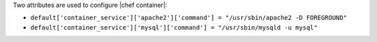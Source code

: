.. The contents of this file are included in multiple topics.
.. This file should not be changed in a way that hinders its ability to appear in multiple documentation sets.


Two attributes are used to configure |chef container|:

* ``default['container_service']['apache2']['command'] = "/usr/sbin/apache2 -D FOREGROUND"``
* ``default['container_service']['mysql']['command'] = "/usr/sbin/mysqld -u mysql"``

